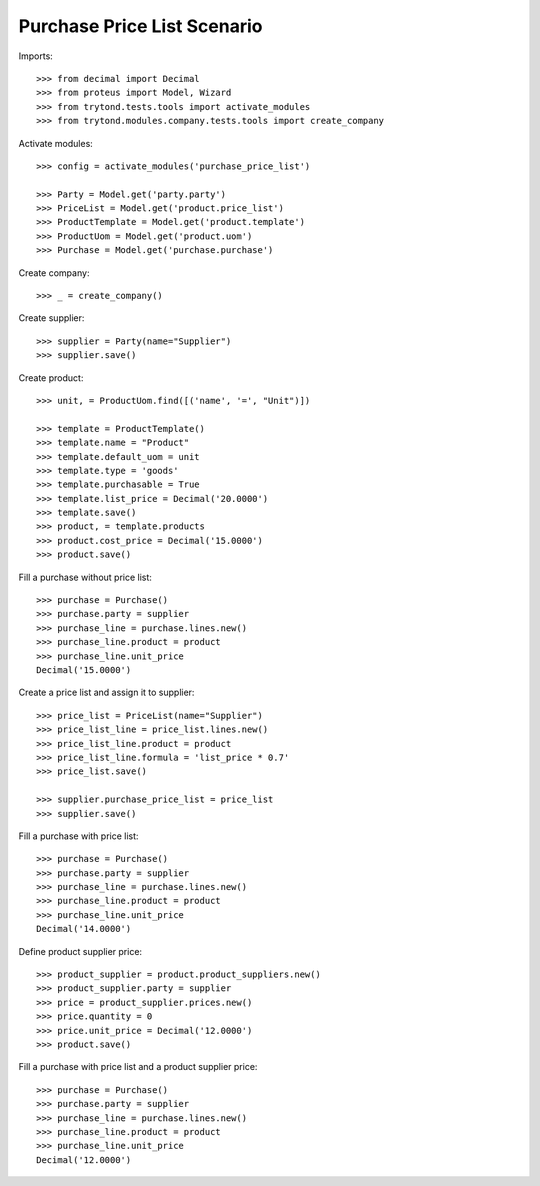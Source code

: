 ============================
Purchase Price List Scenario
============================

Imports::

    >>> from decimal import Decimal
    >>> from proteus import Model, Wizard
    >>> from trytond.tests.tools import activate_modules
    >>> from trytond.modules.company.tests.tools import create_company

Activate modules::

    >>> config = activate_modules('purchase_price_list')

    >>> Party = Model.get('party.party')
    >>> PriceList = Model.get('product.price_list')
    >>> ProductTemplate = Model.get('product.template')
    >>> ProductUom = Model.get('product.uom')
    >>> Purchase = Model.get('purchase.purchase')

Create company::

    >>> _ = create_company()

Create supplier::

    >>> supplier = Party(name="Supplier")
    >>> supplier.save()

Create product::

    >>> unit, = ProductUom.find([('name', '=', "Unit")])

    >>> template = ProductTemplate()
    >>> template.name = "Product"
    >>> template.default_uom = unit
    >>> template.type = 'goods'
    >>> template.purchasable = True
    >>> template.list_price = Decimal('20.0000')
    >>> template.save()
    >>> product, = template.products
    >>> product.cost_price = Decimal('15.0000')
    >>> product.save()

Fill a purchase without price list::

    >>> purchase = Purchase()
    >>> purchase.party = supplier
    >>> purchase_line = purchase.lines.new()
    >>> purchase_line.product = product
    >>> purchase_line.unit_price
    Decimal('15.0000')

Create a price list and assign it to supplier::

    >>> price_list = PriceList(name="Supplier")
    >>> price_list_line = price_list.lines.new()
    >>> price_list_line.product = product
    >>> price_list_line.formula = 'list_price * 0.7'
    >>> price_list.save()

    >>> supplier.purchase_price_list = price_list
    >>> supplier.save()

Fill a purchase with price list::

    >>> purchase = Purchase()
    >>> purchase.party = supplier
    >>> purchase_line = purchase.lines.new()
    >>> purchase_line.product = product
    >>> purchase_line.unit_price
    Decimal('14.0000')

Define product supplier price::

    >>> product_supplier = product.product_suppliers.new()
    >>> product_supplier.party = supplier
    >>> price = product_supplier.prices.new()
    >>> price.quantity = 0
    >>> price.unit_price = Decimal('12.0000')
    >>> product.save()

Fill a purchase with price list and a product supplier price::

    >>> purchase = Purchase()
    >>> purchase.party = supplier
    >>> purchase_line = purchase.lines.new()
    >>> purchase_line.product = product
    >>> purchase_line.unit_price
    Decimal('12.0000')
